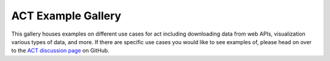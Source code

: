 ACT Example Gallery
===================

This gallery houses examples on different use cases for act including
downloading data from web APIs, visualization various types of data,
and more.  If there are specific use cases you would like to see examples
of, please head on over to the `ACT discussion page <https://github.com/ARM-DOE/ACT/discussions>`_ on GitHub.
